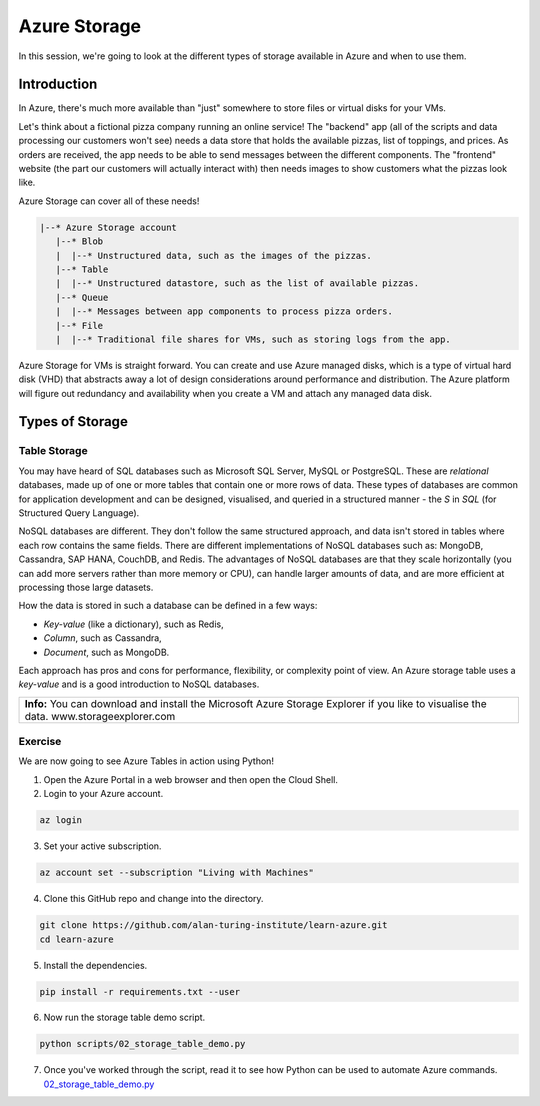 =============
Azure Storage
=============

In this session, we're going to look at the different types of storage available in Azure and when to use them.

Introduction
============

In Azure, there's much more available than "just" somewhere to store files or virtual disks for your VMs.

Let's think about a fictional pizza company running an online service!
The "backend" app (all of the scripts and data processing our customers won't see) needs a data store that holds the available pizzas, list of toppings, and prices.
As orders are received, the app needs to be able to send messages between the different components.
The "frontend" website (the part our customers will actually interact with) then needs images to show customers what the pizzas look like.

Azure Storage can cover all of these needs!

.. code-block::

    |--* Azure Storage account
       |--* Blob
       |  |--* Unstructured data, such as the images of the pizzas.
       |--* Table
       |  |--* Unstructured datastore, such as the list of available pizzas.
       |--* Queue
       |  |--* Messages between app components to process pizza orders.
       |--* File
       |  |--* Traditional file shares for VMs, such as storing logs from the app.

Azure Storage for VMs is straight forward.
You can create and use Azure managed disks, which is a type of virtual hard disk (VHD) that abstracts away a lot of design considerations around performance and distribution.
The Azure platform will figure out redundancy and availability when you create a VM and attach any managed data disk.

Types of Storage
================

Table Storage
-------------

You may have heard of SQL databases such as Microsoft SQL Server, MySQL or PostgreSQL.
These are *relational* databases, made up of one or more tables that contain one or more rows of data.
These types of databases are common for application development and can be designed, visualised, and queried in a structured manner - the *S* in *SQL* (for Structured Query Language).

NoSQL databases are different.
They don't follow the same structured approach, and data isn't stored in tables where each row contains the same fields.
There are different implementations of NoSQL databases such as: MongoDB, Cassandra, SAP HANA, CouchDB, and Redis.
The advantages of NoSQL databases are that they scale horizontally (you can add more servers rather than more memory or CPU), can handle larger amounts of data, and are more efficient at processing those large datasets.

How the data is stored in such a database can be defined in a few ways:

* *Key-value* (like a dictionary), such as Redis,
* *Column*, such as Cassandra,
* *Document*, such as MongoDB.

Each approach has pros and cons for performance, flexibility, or complexity point of view.
An Azure storage table uses a *key-value* and is a good introduction to NoSQL databases.

+----------------------------------------------------------------------------------------------------------------+
| **Info:** You can download and install the Microsoft Azure Storage Explorer if you like to visualise the data. |
| www.storageexplorer.com                                                                                        |
+----------------------------------------------------------------------------------------------------------------+

Exercise
--------

We are now going to see Azure Tables in action using Python!

1. Open the Azure Portal in a web browser and then open the Cloud Shell.

2. Login to your Azure account.

.. code-block::

    az login

3. Set your active subscription.

.. code-block::

    az account set --subscription "Living with Machines"

4. Clone this GitHub repo and change into the directory.

.. code-block::

    git clone https://github.com/alan-turing-institute/learn-azure.git
    cd learn-azure

5. Install the dependencies.

.. code-block::

    pip install -r requirements.txt --user

6. Now run the storage table demo script.

.. code-block::

    python scripts/02_storage_table_demo.py

7. Once you've worked through the script, read it to see how Python can be used to automate Azure commands.
   `02_storage_table_demo.py <https://github.com/alan-turing-institute/learn-azure/blob/sessions/2-storage/scripts/02_storage_table_demo.py>`_

